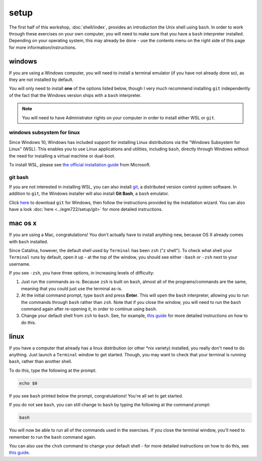 setup
======

The first half of this workshop, :doc:`shell/index`, provides an introduction the Unix shell using ``bash``. In order
to work through these exercises on your own computer, you will need to make sure that you have a ``bash`` interpreter
installed. Depending on your operating system, this may already be done - use the contents menu on the right side of
this page for more information/instructions.


windows
---------

If you are using a Windows computer, you will need to install a terminal emulator (if you have not already done so), as
they are not installed by default.

You will only need to install **one** of the options listed below, though I very much recommend installing ``git``
independently of the fact that the Windows version ships with a ``bash`` interpreter.

.. note::

    You will need to have Administrator rights on your computer in order to install either WSL or ``git``.

windows subsystem for linux
.............................

Since Windows 10, Windows has included support for installing Linux distributions via the "Windows Subsystem for Linux"
(WSL). This enables you to use Linux applications and utilities, including ``bash``, directly through Windows without
the need for installing a virtual machine or dual-boot.

To install WSL, please see `the official installation guide <https://learn.microsoft.com/en-us/windows/wsl/install>`__
from Microsoft.

git bash
.........

If you are not interested in installing WSL, you can also install `git <https://git-scm.com/>`__, a distributed version
control system software. In addition to ``git``, the Windows installer will also install **Git Bash**, a ``bash``
emulator.

Click `here <https://git-scm.com/download/win>`__ to download ``git`` for Windows, then follow the instructions provided
by the installation wizard. You can also have a look :doc:`here <../egm722/setup/git>` for more detailed instructions.

mac os x
---------

If you are using a Mac, congratulations! You don't actually have to install anything new, because OS X already comes
with ``bash`` installed.

Since Catalina, however, the default shell used by ``Terminal`` has been ``zsh`` ("z shell"). To check what shell your
``Terminal`` runs by default, open it up - at the top of the window, you should see either ``-bash`` or ``-zsh`` next
to your username.

If you see ``-zsh``, you have three options, in increasing levels of difficulty:

1. Just run the commands as-is. Because ``zsh`` is built on ``bash``, almost all of the programs/commands are the same,
   meaning that you could just use the terminal as-is.
2. At the initial command prompt, type ``bash`` and press **Enter**. This will open the ``bash`` interpreter, allowing
   you to run the commands through ``bash`` rather than ``zsh``. Note that if you close the window, you will need to
   run the ``bash`` command again after re-opening it, in order to continue using ``bash``.
3. Change your default shell from ``zsh`` to ``bash``. See, for example,
   `this guide <https://www.howtogeek.com/444596/how-to-change-the-default-shell-to-bash-in-macos-catalina/>`__
   for more detailed instructions on how to do this.

linux
-------

If you have a computer that already has a linux distribution (or other \*nix variety) installed, you really don't need
to do anything. Just launch a ``Terminal`` window to get started. Though, you may want to check that your terminal is
running ``bash``, rather than another shell.

To do this, type the following at the prompt:

.. code-block:: sh

    echo $0

If you see ``bash`` printed below the prompt, congratulations! You're all set to get started.

If you do not see ``bash``, you can still change to ``bash`` by typing the following at the command prompt:

.. code-block:: sh

    bash

You will now be able to run all of the commands used in the exercises. If you close the terminal window, you'll need to
remember to run the ``bash`` command again.

You can also use the ``chsh`` command to change your default shell - for more detailed instructions on how to do this,
see `this guide <https://www.howtogeek.com/669835/how-to-change-your-default-shell-on-linux-with-chsh/>`__.
